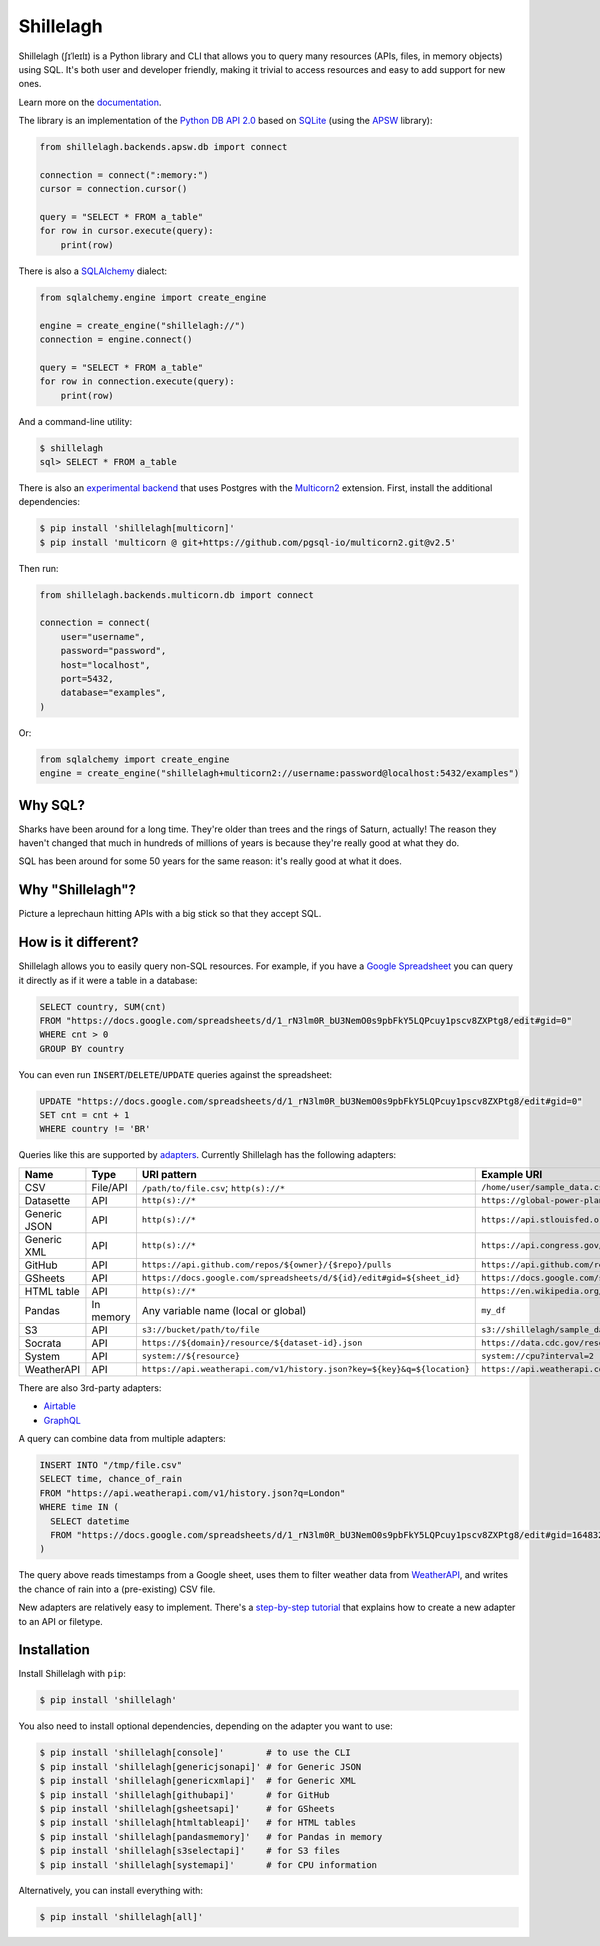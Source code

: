 ==========
Shillelagh
==========

.. image:: https://coveralls.io/repos/github/betodealmeida/shillelagh/badge.svg?branch=master
   :target: https://coveralls.io/github/betodealmeida/shillelagh?branch=master
.. image:: https://readthedocs.org/projects/shillelagh/badge/?version=latest
   :target: https://shillelagh.readthedocs.io/en/latest/?badge=latest
   :alt: Documentation Status
.. image:: https://badge.fury.io/py/shillelagh.svg
   :target: https://badge.fury.io/py/shillelagh
.. image:: https://img.shields.io/pypi/pyversions/shillelagh
   :alt: PyPI - Python Version

.. image:: docs/logo.png
   :width: 25 %

Shillelagh (ʃɪˈleɪlɪ) is a Python library and CLI that allows you to query many resources (APIs, files, in memory objects) using SQL. It's both user and developer friendly, making it trivial to access resources and easy to add support for new ones.

Learn more on the `documentation <https://shillelagh.readthedocs.io/en/latest/>`_.

The library is an implementation of the `Python DB API 2.0 <https://www.python.org/dev/peps/pep-0249/>`_ based on `SQLite <https://sqlite.org/index.html>`_ (using the `APSW <https://rogerbinns.github.io/apsw/>`_ library):

.. code-block:: python

    from shillelagh.backends.apsw.db import connect

    connection = connect(":memory:")
    cursor = connection.cursor()

    query = "SELECT * FROM a_table"
    for row in cursor.execute(query):
        print(row)

There is also a `SQLAlchemy <https://www.sqlalchemy.org/>`_ dialect:

.. code-block:: python

    from sqlalchemy.engine import create_engine

    engine = create_engine("shillelagh://")
    connection = engine.connect()

    query = "SELECT * FROM a_table"
    for row in connection.execute(query):
        print(row)

And a command-line utility:

.. code-block:: bash

    $ shillelagh
    sql> SELECT * FROM a_table

There is also an `experimental backend <https://shillelagh.readthedocs.io/en/latest/postgres.html>`_ that uses Postgres with the `Multicorn2 <http://multicorn2.org/>`_ extension. First, install the additional dependencies:

.. code-block:: bash

    $ pip install 'shillelagh[multicorn]'
    $ pip install 'multicorn @ git+https://github.com/pgsql-io/multicorn2.git@v2.5'

Then run:

.. code-block:: python

    from shillelagh.backends.multicorn.db import connect

    connection = connect(
        user="username",
        password="password",
        host="localhost",
        port=5432,
        database="examples",
    )

Or:

.. code-block:: python

    from sqlalchemy import create_engine
    engine = create_engine("shillelagh+multicorn2://username:password@localhost:5432/examples")

Why SQL?
========

Sharks have been around for a long time. They're older than trees and the rings of Saturn, actually! The reason they haven't changed that much in hundreds of millions of years is because they're really good at what they do.

SQL has been around for some 50 years for the same reason: it's really good at what it does.

Why "Shillelagh"?
=================

Picture a leprechaun hitting APIs with a big stick so that they accept SQL.

How is it different?
====================

Shillelagh allows you to easily query non-SQL resources. For example, if you have a `Google Spreadsheet <https://docs.google.com/spreadsheets/d/1_rN3lm0R_bU3NemO0s9pbFkY5LQPcuy1pscv8ZXPtg8/edit#gid=0>`_ you can query it directly as if it were a table in a database:

.. code-block:: sql

    SELECT country, SUM(cnt)
    FROM "https://docs.google.com/spreadsheets/d/1_rN3lm0R_bU3NemO0s9pbFkY5LQPcuy1pscv8ZXPtg8/edit#gid=0"
    WHERE cnt > 0
    GROUP BY country

You can even run ``INSERT``/``DELETE``/``UPDATE`` queries against the spreadsheet:

.. code-block:: sql

    UPDATE "https://docs.google.com/spreadsheets/d/1_rN3lm0R_bU3NemO0s9pbFkY5LQPcuy1pscv8ZXPtg8/edit#gid=0"
    SET cnt = cnt + 1
    WHERE country != 'BR'

Queries like this are supported by `adapters <https://shillelagh.readthedocs.io/en/latest/adapters.html>`_. Currently Shillelagh has the following adapters:

============= ============ ========================================================================== =====================================================================================================
 Name          Type         URI pattern                                                                Example URI
============= ============ ========================================================================== =====================================================================================================
 CSV           File/API     ``/path/to/file.csv``; ``http(s)://*``                                     ``/home/user/sample_data.csv``
 Datasette     API          ``http(s)://*``                                                            ``https://global-power-plants.datasettes.com/global-power-plants/global-power-plants``
 Generic JSON  API          ``http(s)://*``                                                            ``https://api.stlouisfed.org/fred/series?series_id=GNPCA&api_key=XXX&file_type=json#$.seriess[*]``
 Generic XML   API          ``http(s)://*``                                                            ``https://api.congress.gov/v3/bill/118?format=xml&offset=0&limit=2&api_key=XXX#.//bill``
 GitHub        API          ``https://api.github.com/repos/${owner}/{$repo}/pulls``                    ``https://api.github.com/repos/apache/superset/pulls``
 GSheets       API          ``https://docs.google.com/spreadsheets/d/${id}/edit#gid=${sheet_id}``      ``https://docs.google.com/spreadsheets/d/1LcWZMsdCl92g7nA-D6qGRqg1T5TiHyuKJUY1u9XAnsk/edit#gid=0``
 HTML table    API          ``http(s)://*``                                                            ``https://en.wikipedia.org/wiki/List_of_countries_and_dependencies_by_population``
 Pandas        In memory    Any variable name (local or global)                                        ``my_df``
 S3            API          ``s3://bucket/path/to/file``                                               ``s3://shillelagh/sample_data.csv``
 Socrata       API          ``https://${domain}/resource/${dataset-id}.json``                          ``https://data.cdc.gov/resource/unsk-b7fc.json``
 System        API          ``system://${resource}``                                                   ``system://cpu?interval=2``
 WeatherAPI    API          ``https://api.weatherapi.com/v1/history.json?key=${key}&q=${location}``    ``https://api.weatherapi.com/v1/history.json?key=XXX&q=London``
============= ============ ========================================================================== =====================================================================================================

There are also 3rd-party adapters:

- `Airtable <https://github.com/cancan101/airtable-db-api>`_
- `GraphQL <https://github.com/cancan101/graphql-db-api>`_

A query can combine data from multiple adapters:

.. code-block:: sql

    INSERT INTO "/tmp/file.csv"
    SELECT time, chance_of_rain
    FROM "https://api.weatherapi.com/v1/history.json?q=London"
    WHERE time IN (
      SELECT datetime
      FROM "https://docs.google.com/spreadsheets/d/1_rN3lm0R_bU3NemO0s9pbFkY5LQPcuy1pscv8ZXPtg8/edit#gid=1648320094"
    )

The query above reads timestamps from a Google sheet, uses them to filter weather data from `WeatherAPI <https://www.weatherapi.com/>`_, and writes the chance of rain into a (pre-existing) CSV file.

New adapters are relatively easy to implement. There's a `step-by-step tutorial <https://shillelagh.readthedocs.io/en/latest/development.html>`_ that explains how to create a new adapter to an API or filetype.

Installation
============

Install Shillelagh with ``pip``:

.. code-block:: bash

    $ pip install 'shillelagh'

You also need to install optional dependencies, depending on the adapter you want to use:

.. code-block:: bash

    $ pip install 'shillelagh[console]'        # to use the CLI
    $ pip install 'shillelagh[genericjsonapi]' # for Generic JSON
    $ pip install 'shillelagh[genericxmlapi]'  # for Generic XML
    $ pip install 'shillelagh[githubapi]'      # for GitHub
    $ pip install 'shillelagh[gsheetsapi]'     # for GSheets
    $ pip install 'shillelagh[htmltableapi]'   # for HTML tables
    $ pip install 'shillelagh[pandasmemory]'   # for Pandas in memory
    $ pip install 'shillelagh[s3selectapi]'    # for S3 files
    $ pip install 'shillelagh[systemapi]'      # for CPU information

Alternatively, you can install everything with:

.. code-block:: bash

    $ pip install 'shillelagh[all]'
